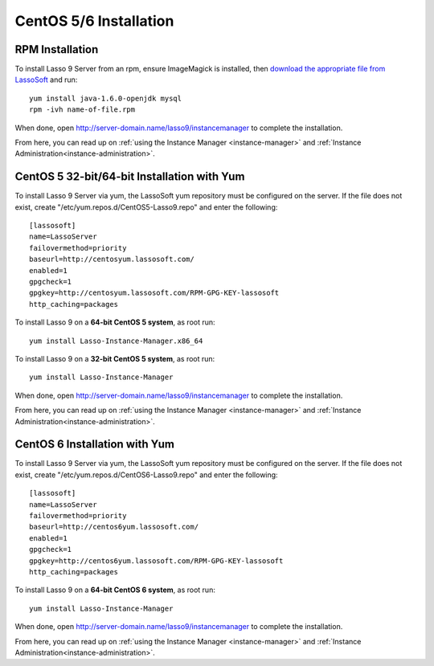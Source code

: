 .. _centos-installation:

***********************
CentOS 5/6 Installation
***********************

RPM Installation
================

To install Lasso 9 Server from an rpm, ensure ImageMagick is installed, then
`download the appropriate file from LassoSoft
<http://www.lassosoft.com/Lasso-9-Server-Download>`_ and run::

   yum install java-1.6.0-openjdk mysql
   rpm -ivh name-of-file.rpm

When done, open http://server-domain.name/lasso9/instancemanager to complete the
installation.

From here, you can read up on :ref:`using the Instance Manager
<instance-manager>` and :ref:`Instance Administration<instance-administration>`.


CentOS 5 32-bit/64-bit Installation with Yum
============================================

To install Lasso 9 Server via yum, the LassoSoft yum repository must be
configured on the server. If the file does not exist, create
"/etc/yum.repos.d/CentOS5-Lasso9.repo" and enter the following::

   [lassosoft]
   name=LassoServer
   failovermethod=priority
   baseurl=http://centosyum.lassosoft.com/
   enabled=1
   gpgcheck=1
   gpgkey=http://centosyum.lassosoft.com/RPM-GPG-KEY-lassosoft
   http_caching=packages

To install Lasso 9 on a **64-bit CentOS 5 system**, as root run::

   yum install Lasso-Instance-Manager.x86_64

To install Lasso 9 on a **32-bit CentOS 5 system**, as root run::

   yum install Lasso-Instance-Manager

When done, open http://server-domain.name/lasso9/instancemanager to complete the
installation.

From here, you can read up on :ref:`using the Instance Manager
<instance-manager>` and :ref:`Instance Administration<instance-administration>`.


CentOS 6 Installation with Yum
==============================

To install Lasso 9 Server via yum, the LassoSoft yum repository must be
configured on the server. If the file does not exist, create
"/etc/yum.repos.d/CentOS6-Lasso9.repo" and enter the following::

   [lassosoft]
   name=LassoServer
   failovermethod=priority
   baseurl=http://centos6yum.lassosoft.com/
   enabled=1
   gpgcheck=1
   gpgkey=http://centos6yum.lassosoft.com/RPM-GPG-KEY-lassosoft
   http_caching=packages

To install Lasso 9 on a **64-bit CentOS 6 system**, as root run::

   yum install Lasso-Instance-Manager

When done, open http://server-domain.name/lasso9/instancemanager to complete the
installation.

From here, you can read up on :ref:`using the Instance Manager
<instance-manager>` and :ref:`Instance Administration<instance-administration>`.